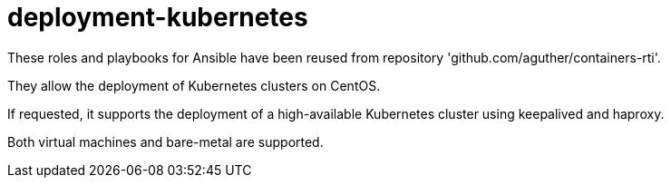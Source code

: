 = deployment-kubernetes

These roles and playbooks for Ansible have been reused
from repository 'github.com/aguther/containers-rti'.

They allow the deployment of Kubernetes clusters on CentOS. 

If requested, it supports the deployment of a high-available
Kubernetes cluster using keepalived and haproxy.

Both virtual machines and bare-metal are supported.
